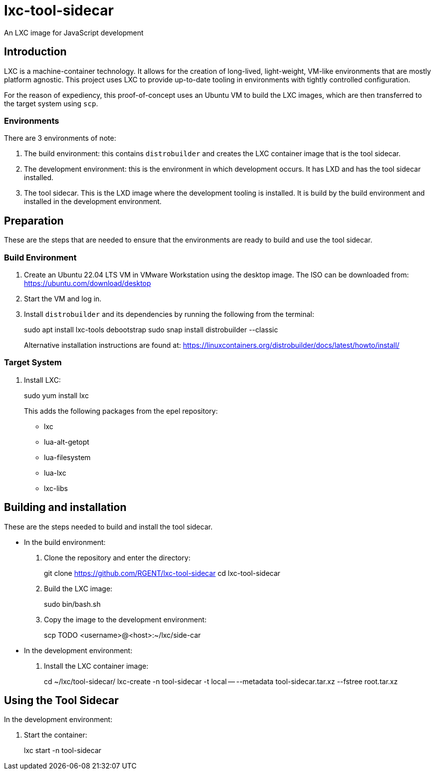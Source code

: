 = lxc-tool-sidecar
An LXC image for JavaScript development

== Introduction

LXC is a machine-container technology.  It allows for the creation of long-lived, light-weight, VM-like environments that are mostly platform agnostic.  This project uses LXC to provide up-to-date tooling in environments with tightly controlled configuration.

For the reason of expediency, this proof-of-concept uses an Ubuntu VM to build the LXC images, which are then transferred to the target system using `scp`.

=== Environments

There are 3 environments of note:

1. The build environment: this contains `distrobuilder` and creates the LXC container image that is the tool sidecar.
2. The development environment: this is the environment in which development occurs.  It has LXD and has the tool sidecar installed.
3. The tool sidecar.  This is the LXD image where the development tooling is installed.  It is build by the build environment and installed in the development environment.

== Preparation

These are the steps that are needed to ensure that the environments are ready to build and use the tool sidecar.

=== Build Environment

1. Create an Ubuntu 22.04 LTS VM in VMware Workstation using the desktop image.  The ISO can be downloaded from: https://ubuntu.com/download/desktop
2. Start the VM and log in.
3. Install `distrobuilder` and its dependencies by running the following from the terminal:
+
[source,bash]
====
sudo apt install lxc-tools debootstrap
sudo snap install distrobuilder --classic
====
+
Alternative installation instructions are found at: https://linuxcontainers.org/distrobuilder/docs/latest/howto/install/

=== Target System

1. Install LXC:
+
[source,bash]
====
sudo yum install lxc
====
+
This adds the following packages from the epel repository:
+
* lxc
* lua-alt-getopt
* lua-filesystem
* lua-lxc
* lxc-libs

== Building and installation

These are the steps needed to build and install the tool sidecar.

* In the build environment:

1. Clone the repository and enter the directory:
+
[source,bash]
====
git clone https://github.com/RGENT/lxc-tool-sidecar
cd lxc-tool-sidecar
====

2. Build the LXC image:
+
[source,bash]
====
sudo bin/bash.sh
====

3. Copy the image to the development environment:
+
[source,bash]
====
scp TODO <username>@<host>:~/lxc/side-car
====

* In the development environment:
1. Install the LXC container image:
+
[source,bash]
====
cd ~/lxc/tool-sidecar/
lxc-create -n tool-sidecar -t local -- --metadata tool-sidecar.tar.xz --fstree root.tar.xz
====

== Using the Tool Sidecar

In the development environment:

1. Start the container:
+
[source,bash]
====
lxc start -n tool-sidecar
====